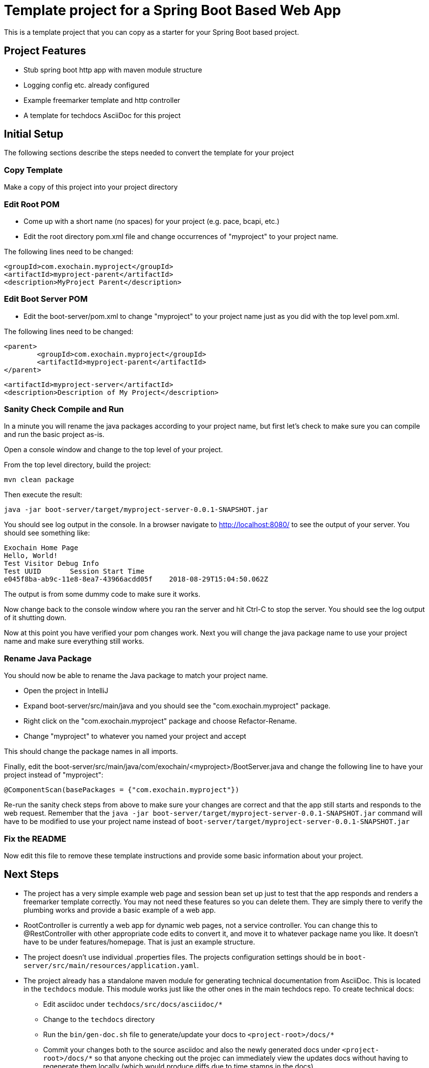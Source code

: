 # Template project for a Spring Boot Based Web App

This is a template project that you can copy as a starter for your
Spring Boot based project.

## Project Features

* Stub spring boot http app with maven module structure
* Logging config etc. already configured
* Example freemarker template and http controller
* A template for techdocs AsciiDoc for this project

## Initial Setup

The following sections describe the steps needed to convert the template for your project

### Copy Template

Make a copy of this project into your project directory

### Edit Root POM

* Come up with a short name (no spaces) for your project (e.g. pace, bcapi, etc.)

* Edit the root directory pom.xml file and change occurrences of "myproject" to
your project name.

The following lines need to be changed:

    <groupId>com.exochain.myproject</groupId>
    <artifactId>myproject-parent</artifactId>
    <description>MyProject Parent</description>

### Edit Boot Server POM

* Edit the boot-server/pom.xml to change "myproject" to your project name just as
you did with the top level pom.xml.

The following lines need to be changed:

	<parent>
		<groupId>com.exochain.myproject</groupId>
		<artifactId>myproject-parent</artifactId>
	</parent>

	<artifactId>myproject-server</artifactId>
	<description>Description of My Project</description>

### Sanity Check Compile and Run

In a minute you will rename the java packages according to your project name,
but first let's check to make sure you can compile and run the basic
project as-is.

Open a console window and change to the top level of your project.

From the top level directory, build the project:

    mvn clean package

Then execute the result:

    java -jar boot-server/target/myproject-server-0.0.1-SNAPSHOT.jar

You should see log output in the console.  In a browser navigate to
http://localhost:8080/ to see the output of your server.  You should see
something like:

    Exochain Home Page
    Hello, World!
    Test Visitor Debug Info
    Test UUID	Session Start Time
    e045f8ba-ab9c-11e8-8ea7-43966acdd05f	2018-08-29T15:04:50.062Z

The output is from some dummy code to make sure it works.

Now change back to the console window where you ran the server and
hit Ctrl-C to stop the server.  You should see the log output of
it shutting down.

Now at this point you have verified your pom changes work.  Next you will change the
java package name to use your project name and make sure everything still works.

### Rename Java Package

You should now be able to rename the Java package to match your project name.

* Open the project in IntelliJ
* Expand boot-server/src/main/java and you should see the "com.exochain.myproject" package.
* Right click on the "com.exochain.myproject" package and choose Refactor-Rename.
* Change "myproject" to whatever you named your project and accept

This should change the package names in all imports.

Finally, edit the boot-server/src/main/java/com/exochain/<myproject>/BootServer.java and
change the following line to have your project instead of "myproject":

    @ComponentScan(basePackages = {"com.exochain.myproject"})

Re-run the sanity check steps from above to make sure your changes are correct and
that the app still starts and responds to the web request.  Remember that the
`java -jar boot-server/target/myproject-server-0.0.1-SNAPSHOT.jar` command will have
to be modified to use your project name instead of
`boot-server/target/myproject-server-0.0.1-SNAPSHOT.jar`

### Fix the README

Now edit this file to remove these template instructions and provide some basic
information about your project.

## Next Steps

* The project has a very simple example web page and session bean set up just to
test that the app responds and renders a freemarker template correctly.  You may
not need these features so you can delete them.  They are simply there to verify
the plumbing works and provide a basic example of a web app.
* RootController is currently a web app for dynamic web pages, not a service
controller.  You can change this to @RestController with other appropriate code
edits to convert it, and move it to whatever package name you like.  It doesn't have
to be under features/homepage.  That is just an example structure.
* The project doesn't use individual .properties files.  The projects configuration
settings should be in `boot-server/src/main/resources/application.yaml`.
* The project already has a standalone maven module for generating technical documentation
from AsciiDoc.  This is located in the `techdocs` module.  This module works just like
the other ones in the main techdocs repo.  To create technical docs:
** Edit asciidoc under `techdocs/src/docs/asciidoc/*`
** Change to the `techdocs` directory
** Run the `bin/gen-doc.sh` file to generate/update your docs to `<project-root>/docs/*`
** Commit your changes both to the source asciidoc and also the newly generated docs
under `<project-root>/docs/*` so that anyone checking out the projec can immediately
view the updates docs without having to regenerate them locally (which would produce
diffs due to time stamps in the docs)

NOTE: The freemarker templates are under src/main/resources/templates/ directory.
You don't need these if you are doing a service only and not a dynamic web page app.



